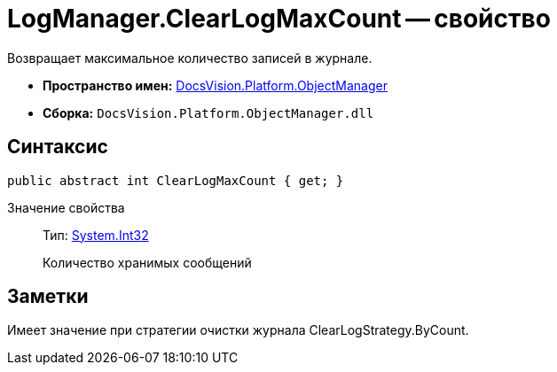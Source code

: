 = LogManager.ClearLogMaxCount -- свойство

Возвращает максимальное количество записей в журнале.

* *Пространство имен:* xref:api/DocsVision/Platform/ObjectManager/ObjectManager_NS.adoc[DocsVision.Platform.ObjectManager]
* *Сборка:* `DocsVision.Platform.ObjectManager.dll`

== Синтаксис

[source,csharp]
----
public abstract int ClearLogMaxCount { get; }
----

Значение свойства::
Тип: http://msdn.microsoft.com/ru-ru/library/system.int32.aspx[System.Int32]
+
Количество хранимых сообщений

== Заметки

Имеет значение при стратегии очистки журнала ClearLogStrategy.ByCount.

